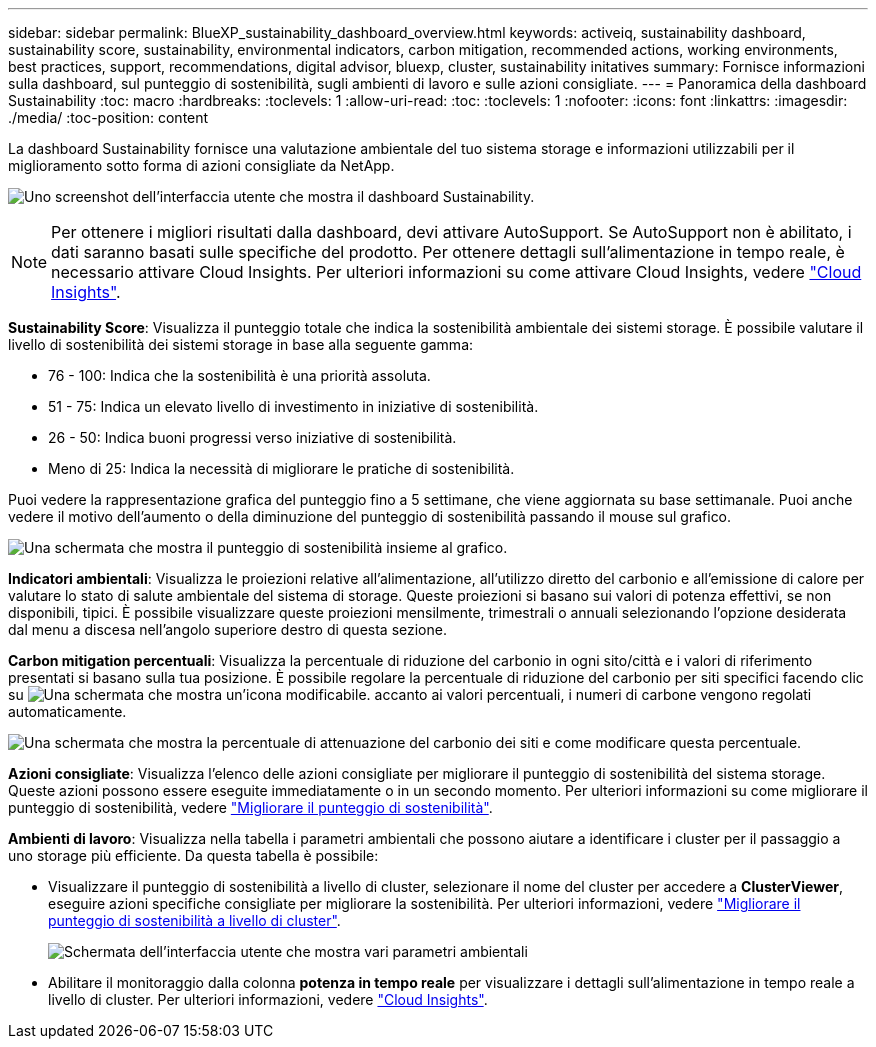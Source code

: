 ---
sidebar: sidebar 
permalink: BlueXP_sustainability_dashboard_overview.html 
keywords: activeiq, sustainability dashboard, sustainability score, sustainability, environmental indicators, carbon mitigation, recommended actions, working environments, best practices, support, recommendations,  digital advisor, bluexp, cluster, sustainability initatives 
summary: Fornisce informazioni sulla dashboard, sul punteggio di sostenibilità, sugli ambienti di lavoro e sulle azioni consigliate. 
---
= Panoramica della dashboard Sustainability
:toc: macro
:hardbreaks:
:toclevels: 1
:allow-uri-read: 
:toc: 
:toclevels: 1
:nofooter: 
:icons: font
:linkattrs: 
:imagesdir: ./media/
:toc-position: content


[role="lead"]
La dashboard Sustainability fornisce una valutazione ambientale del tuo sistema storage e informazioni utilizzabili per il miglioramento sotto forma di azioni consigliate da NetApp.

image:get_started_sustainability_dashboard.png["Uno screenshot dell'interfaccia utente che mostra il dashboard Sustainability."]


NOTE: Per ottenere i migliori risultati dalla dashboard, devi attivare AutoSupport. Se AutoSupport non è abilitato, i dati saranno basati sulle specifiche del prodotto. Per ottenere dettagli sull'alimentazione in tempo reale, è necessario attivare Cloud Insights. Per ulteriori informazioni su come attivare Cloud Insights, vedere link:https://docs.netapp.com/us-en/cloudinsights/task_getting_started_with_cloud_insights.html["Cloud Insights"^].

*Sustainability Score*: Visualizza il punteggio totale che indica la sostenibilità ambientale dei sistemi storage. È possibile valutare il livello di sostenibilità dei sistemi storage in base alla seguente gamma:

* 76 - 100: Indica che la sostenibilità è una priorità assoluta.
* 51 - 75: Indica un elevato livello di investimento in iniziative di sostenibilità.
* 26 - 50: Indica buoni progressi verso iniziative di sostenibilità.
* Meno di 25: Indica la necessità di migliorare le pratiche di sostenibilità.


Puoi vedere la rappresentazione grafica del punteggio fino a 5 settimane, che viene aggiornata su base settimanale. Puoi anche vedere il motivo dell'aumento o della diminuzione del punteggio di sostenibilità passando il mouse sul grafico.

image:sustainability_score.png["Una schermata che mostra il punteggio di sostenibilità insieme al grafico."]

*Indicatori ambientali*: Visualizza le proiezioni relative all'alimentazione, all'utilizzo diretto del carbonio e all'emissione di calore per valutare lo stato di salute ambientale del sistema di storage. Queste proiezioni si basano sui valori di potenza effettivi, se non disponibili, tipici. È possibile visualizzare queste proiezioni mensilmente, trimestrali o annuali selezionando l'opzione desiderata dal menu a discesa nell'angolo superiore destro di questa sezione.

*Carbon mitigation percentuali*: Visualizza la percentuale di riduzione del carbonio in ogni sito/città e i valori di riferimento presentati si basano sulla tua posizione. È possibile regolare la percentuale di riduzione del carbonio per siti specifici facendo clic su image:edit_icon_1.png["Una schermata che mostra un'icona modificabile."] accanto ai valori percentuali, i numeri di carbone vengono regolati automaticamente.

image:carbon_mitigation_percentage.png["Una schermata che mostra la percentuale di attenuazione del carbonio dei siti e come modificare questa percentuale."]

*Azioni consigliate*: Visualizza l'elenco delle azioni consigliate per migliorare il punteggio di sostenibilità del sistema storage. Queste azioni possono essere eseguite immediatamente o in un secondo momento.
Per ulteriori informazioni su come migliorare il punteggio di sostenibilità, vedere link:improve_sustainability_score.html["Migliorare il punteggio di sostenibilità"].

*Ambienti di lavoro*: Visualizza nella tabella i parametri ambientali che possono aiutare a identificare i cluster per il passaggio a uno storage più efficiente. Da questa tabella è possibile:

* Visualizzare il punteggio di sostenibilità a livello di cluster, selezionare il nome del cluster per accedere a *ClusterViewer*, eseguire azioni specifiche consigliate per migliorare la sostenibilità. Per ulteriori informazioni, vedere link:improve_sustainability_score.html["Migliorare il punteggio di sostenibilità a livello di cluster"].
+
image:working_environments.png["Schermata dell'interfaccia utente che mostra vari parametri ambientali"]

* Abilitare il monitoraggio dalla colonna *potenza in tempo reale* per visualizzare i dettagli sull'alimentazione in tempo reale a livello di cluster. Per ulteriori informazioni, vedere link:https://docs.netapp.com/us-en/cloudinsights/task_getting_started_with_cloud_insights.html["Cloud Insights"^].

